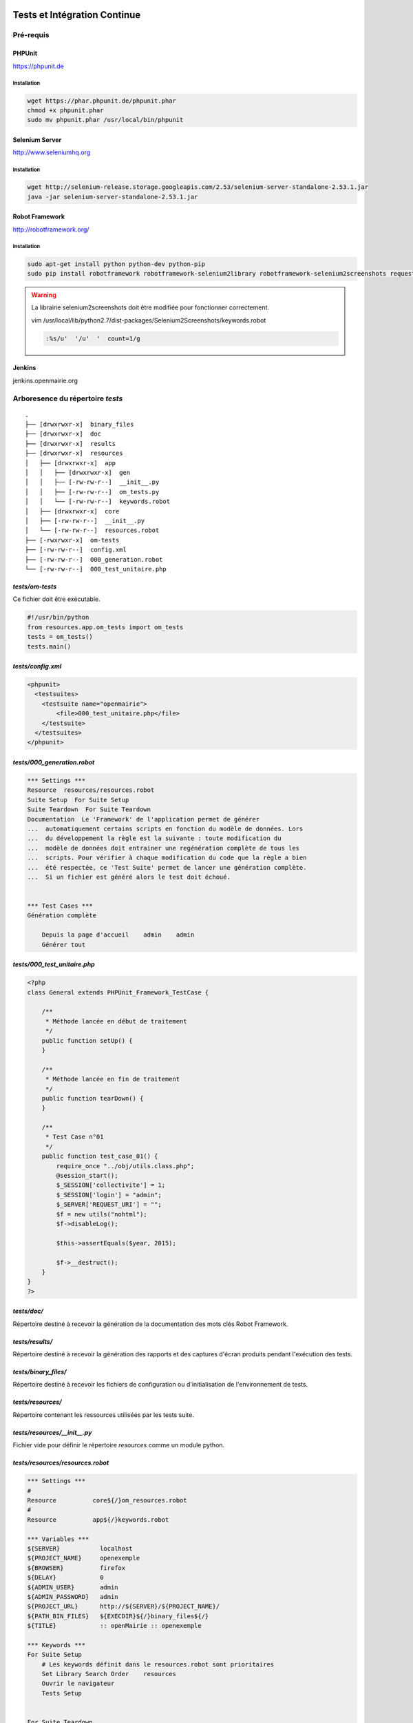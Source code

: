  .. _tests_ci:

#############################
Tests et Intégration Continue
#############################


==========
Pré-requis
==========

PHPUnit
-------

https://phpunit.de


Installation
============

.. code-block:: sh

  wget https://phar.phpunit.de/phpunit.phar
  chmod +x phpunit.phar
  sudo mv phpunit.phar /usr/local/bin/phpunit


Selenium Server
---------------

http://www.seleniumhq.org

Installation
============

.. code-block:: sh

  wget http://selenium-release.storage.googleapis.com/2.53/selenium-server-standalone-2.53.1.jar
  java -jar selenium-server-standalone-2.53.1.jar


Robot Framework
---------------

http://robotframework.org/


Installation
============

.. code-block:: sh

  sudo apt-get install python python-dev python-pip
  sudo pip install robotframework robotframework-selenium2library robotframework-selenium2screenshots requests robotframework-requests Pillow robotframework-archivelibrary


.. warning::

  La librairie selenium2screenshots doit être modifiée pour fonctionner correctement.
  
  vim /usr/local/lib/python2.7/dist-packages/Selenium2Screenshots/keywords.robot
  
  .. code-block:: sh
  
    :%s/u'  '/u'  '  count=1/g

Jenkins
-------

jenkins.openmairie.org


=================================
Arboresence du répertoire `tests`
=================================

::

  .
  ├── [drwxrwxr-x]  binary_files
  ├── [drwxrwxr-x]  doc
  ├── [drwxrwxr-x]  results
  ├── [drwxrwxr-x]  resources
  │   ├── [drwxrwxr-x]  app
  │   │   ├── [drwxrwxr-x]  gen
  │   │   ├── [-rw-rw-r--]  __init__.py
  │   │   ├── [-rw-rw-r--]  om_tests.py
  │   │   └── [-rw-rw-r--]  keywords.robot
  │   ├── [drwxrwxr-x]  core
  │   ├── [-rw-rw-r--]  __init__.py
  │   └── [-rw-rw-r--]  resources.robot
  ├── [-rwxrwxr-x]  om-tests
  ├── [-rw-rw-r--]  config.xml
  ├── [-rw-rw-r--]  000_generation.robot
  └── [-rw-rw-r--]  000_test_unitaire.php


`tests/om-tests`
----------------

Ce fichier doit être exécutable.

.. code-block:: python

  #!/usr/bin/python
  from resources.app.om_tests import om_tests
  tests = om_tests()
  tests.main()


`tests/config.xml`
------------------

.. code-block:: xml

  <phpunit>
    <testsuites>
      <testsuite name="openmairie">
          <file>000_test_unitaire.php</file>
      </testsuite>
    </testsuites>
  </phpunit>


`tests/000_generation.robot`
----------------------------

.. code-block:: xml

  *** Settings ***
  Resource  resources/resources.robot
  Suite Setup  For Suite Setup
  Suite Teardown  For Suite Teardown
  Documentation  Le 'Framework' de l'application permet de générer
  ...  automatiquement certains scripts en fonction du modèle de données. Lors
  ...  du développement la règle est la suivante : toute modification du
  ...  modèle de données doit entrainer une regénération complète de tous les
  ...  scripts. Pour vérifier à chaque modification du code que la règle a bien
  ...  été respectée, ce 'Test Suite' permet de lancer une génération complète.
  ...  Si un fichier est généré alors le test doit échoué.


  *** Test Cases ***
  Génération complète

      Depuis la page d'accueil    admin    admin
      Générer tout


`tests/000_test_unitaire.php`
-----------------------------

.. code-block:: php

  <?php
  class General extends PHPUnit_Framework_TestCase {

      /**
       * Méthode lancée en début de traitement
       */
      public function setUp() {
      }

      /**
       * Méthode lancée en fin de traitement
       */
      public function tearDown() {
      }

      /**
       * Test Case n°01
       */
      public function test_case_01() {
          require_once "../obj/utils.class.php";
          @session_start();
          $_SESSION['collectivite'] = 1;
          $_SESSION['login'] = "admin";
          $_SERVER['REQUEST_URI'] = "";
          $f = new utils("nohtml");
          $f->disableLog();

          $this->assertEquals($year, 2015);

          $f->__destruct();
      }
  }
  ?>


`tests/doc/`
------------

Répertoire destiné à recevoir la génération de la documentation des mots clés Robot Framework. 


`tests/results/`
----------------

Répertoire destiné à recevoir la génération des rapports et des captures d'écran produits pendant l'exécution des tests.


`tests/binary_files/`
---------------------

Répertoire destiné à recevoir les fichiers de configuration ou d'initialisation de l'environnement de tests.


`tests/resources/`
------------------

Répertoire contenant les ressources utilisées par les tests suite.


`tests/resources/__init__.py`
-----------------------------

Fichier vide pour définir le répertoire `resources` comme un module python.


`tests/resources/resources.robot`
---------------------------------

.. code-block:: xml

  *** Settings ***
  #
  Resource          core${/}om_resources.robot
  #
  Resource          app${/}keywords.robot

  *** Variables ***
  ${SERVER}           localhost
  ${PROJECT_NAME}     openexemple
  ${BROWSER}          firefox
  ${DELAY}            0
  ${ADMIN_USER}       admin
  ${ADMIN_PASSWORD}   admin
  ${PROJECT_URL}      http://${SERVER}/${PROJECT_NAME}/
  ${PATH_BIN_FILES}   ${EXECDIR}${/}binary_files${/}
  ${TITLE}            :: openMairie :: openexemple

  *** Keywords ***
  For Suite Setup
      # Les keywords définit dans le resources.robot sont prioritaires
      Set Library Search Order    resources
      Ouvrir le navigateur
      Tests Setup


  For Suite Teardown
      Fermer le navigateur


`tests/resources/app/`
----------------------

Répertoire contenant les fichiers de déclaration de mots clé dédiés à l'application.


`tests/resources/app/gen/`
--------------------------

Répertoire destiné à recevoir des fichiers de mots clé générés à partir du modèle de données.


`tests/resources/app/__init__.py`
---------------------------------

Fichier vide pour définir le répertoire `app` comme un module python.


`tests/resources/app/om_tests.py`
---------------------------------

.. code-block:: python

  #!/usr/bin/python
  # -*- coding: utf-8 -*-
  from resources.core.om_tests import om_tests_core


  class om_tests(om_tests_core):
      """
      """

      _database_name_default = "openexemple"
      _instance_name_default = "openexemple"


`tests/resources/app/keywords.robot`
------------------------------------

.. code-block:: xml

  *** Settings ***
  Documentation   Keywords openexemple.

  *** Keywords ***
  Depuis le listing
      [Documentation]
      [Arguments]  ${listing_obj}
      Go To  ${PROJECT_URL}scr/tab.php?obj=${listing_obj}


`tests/resources/core/`
-----------------------

Répertoire récupéré depuis le core du framework via un EXTERNALS.

.. code-block:: xml

  tests/resources/core/  svn://scm.adullact.net/svnroot/openmairie/openmairie_exemple/trunk/tests/resources/core/



=============================
Fonctionnement et Utilisation
=============================

Pré-requis
----------

Les tests doivent être joués dans un environnement balisé et reproductible à
l'identique. Pour ce faire il est nécessaire avant chaque lancement de test,
de dérouler une routine qui permet de mettre en place un environnement de tests. 
Un script permet de dérouler cette routine de manière automatisée : 

.. code-block:: sh

  ./om-tests -c initenv


Ce script permet de :

* supprimer la base de données
* créer la base de données
* initialiser la base de données grâce au script data/pgsql/install.sql
* redémarrer apache pour prendre les traductions en compte
* donner les droits à apache pour les dossiers dans lequel il peut écrire
* faire un lien symbolique vers le dossier de l'applicatif pour que les tests
  en question dans le dossier /var/www/


Tous les tests
--------------

Lancer tous les tests avec initialisation de l'environnement de tests

.. code-block:: sh

  ./om-tests -c runall


Un seul TestSuite
-----------------

Lancer un TestSuite avec initialisation de l'environnement de tests

.. code-block:: sh

  ./om-tests -c runone -t 000_testsuite_a_executer.robot

Lancer un TestSuite sans initialisation de l'environnement de tests

.. code-block:: sh

  ./om-tests -c runone -t 000_testsuite_a_executer.robot --noinit


=================================
Développement et bonnes pratiques
=================================

Il est prévu de consigner ici les bonnes pratiques et les consignes pour le développement des tests.

Documentation RobotFramework
----------------------------


Librairie du framework openMairie `Core <https://scm.adullact.net/anonscm/svn/openmairie/openmairie_exemple/trunk/tests/doc/core.html>`_.

.. raw:: html

   <iframe src="https://scm.adullact.net/anonscm/svn/openmairie/openmairie_exemple/trunk/tests/doc/core.html" width="100%" height="500px"></iframe>

Cette documentation de la librairie du framework openMairie a été générée avec la commande suivante :

.. code-block:: sh

  ./om-tests -c gendoc

La commande est automatiquement exécutée lorsque l'on lance un ou tous les TestSuite.
La documentation est générée au format HTML dans le répertoire *tests/doc*.
Il y a une documentation par dossier de ressources :

  - *tests/resources/app* → *tests/doc/app.html*
  - *tests/resources/core* → *tests/doc/core.html*


RobotFramework :

- http://robotframework.org/robotframework/latest/RobotFrameworkUserGuide.html


Librairies :

- Base - BuiltIn : http://robotframework.org/robotframework/latest/libraries/BuiltIn.html
- Base - String : http://robotframework.org/robotframework/latest/libraries/String.html
- Base - Collections : http://robotframework.org/robotframework/latest/libraries/Collections.html
- Base - OperatingSystem : http://robotframework.org/robotframework/latest/libraries/OperatingSystem.html
- Selenium2 : http://rtomac.github.io/robotframework-selenium2library/doc/Selenium2Library.html
- Requests : http://bulkan.github.io/robotframework-requests/
- Selenium2Screenshots : https://robotframework-selenium2screenshots.readthedocs.org/en/latest/_downloads/keywords.html


Convention de nommage
---------------------

* Un fichier de test par thème fonctionnel, une TestCase par fonctionnalité.
* Convention de nommage :
    * des fichiers : mon_theme_fonctionnel.robot
    * des testcase : Saisir un nouvel élément

.. _generation_robot_framework:

Génération
----------

Pré-requis : créer le dossier 'gen' dans '../tests/resources/core/gen/'.

Lancer une génération complète à chaque modification de la structure de la base
de données permet de créer les mots-clefs basiques de chaque table : "depuis le
contexte", "ajouter", "modifier", "supprimer" et "saisir".

Bonnes pratiques
----------------

* Éviter d'utiliser les sélecteurs XPATH, les sélecteurs CSS ou par ID sont largement préférables.
* Isolation des tests : chacun des tests ajouté doit être indépendant de ceux existants (consitution de son propre jeu de données, accès aux éléments par recherche, éventuellement nettoyage des données crées, etc).
